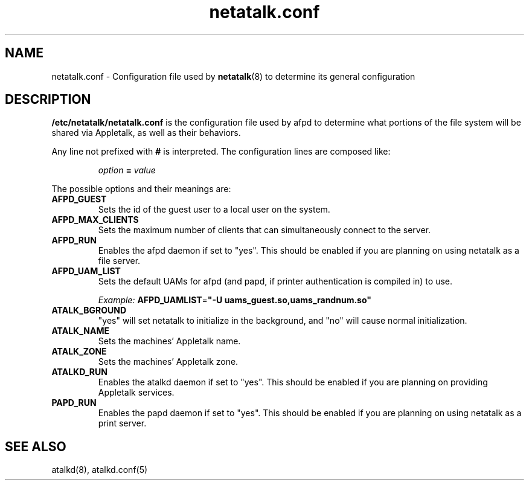 .\" $Id: netatalk.conf.5.tmpl,v 1.2 2000/09/28 16:49:21 rufustfirefly Exp $
.TH netatalk.conf 5 "28 September 2000" "netatalk 1.5"
.UC 4
.SH NAME
netatalk.conf \- Configuration file used by \fBnetatalk\fR(8)
to determine its general configuration

.SH DESCRIPTION
\fB/etc/netatalk/netatalk.conf\fR is the configuration file used
by afpd to determine what portions of the file system will be shared via
Appletalk, as well as their behaviors.

Any line not prefixed with \fB#\fR is interpreted. The configuration lines
are composed like:

.RS
.sp
.I option
.B =
.I value

.sp
.RE
The possible options and their meanings are:

.TP
.B AFPD_GUEST
Sets the id of the guest user to a local user on the system.

.TP
.B AFPD_MAX_CLIENTS
Sets the maximum number of clients that can simultaneously connect to
the server.

.TP
.B AFPD_RUN
Enables the afpd daemon if set to "yes". This should be enabled if you
are planning on using netatalk as a file server.

.TP
.B AFPD_UAM_LIST
Sets the default UAMs for afpd (and papd, if printer authentication is
compiled in) to use.

\fIExample:\fR
\fBAFPD_UAMLIST\fR=\fB"-U uams_guest.so,uams_randnum.so"\fR

.TP
.B ATALK_BGROUND
"yes" will set netatalk to initialize in the background, and "no" will
cause normal initialization.

.TP
.B ATALK_NAME
Sets the machines' Appletalk name.

.TP
.B ATALK_ZONE
Sets the machines' Appletalk zone.

.TP
.B ATALKD_RUN
Enables the atalkd daemon if set to "yes". This should be enabled if
you are planning on providing Appletalk services.

.TP
.B PAPD_RUN
Enables the papd daemon if set to "yes". This should be enabled if you
are planning on using netatalk as a print server.

.SH SEE ALSO
atalkd(8), atalkd.conf(5)
